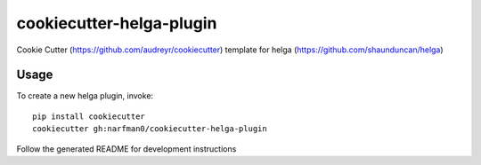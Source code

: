cookiecutter-helga-plugin
=========================

Cookie Cutter (https://github.com/audreyr/cookiecutter) template for helga (https://github.com/shaunduncan/helga)

Usage
-----

To create a new helga plugin, invoke::

    pip install cookiecutter
    cookiecutter gh:narfman0/cookiecutter-helga-plugin

Follow the generated README for development instructions
